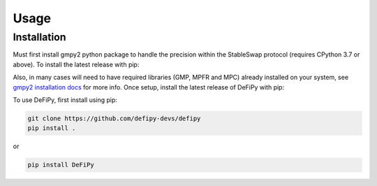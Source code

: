 Usage
=====

.. _installation:

Installation
------------

Must first install gmpy2 python package to handle the precision within the StableSwap protocol (requires CPython 3.7 or above). To install the latest release with pip:

.. code-block:: console
    pip install gmpy2

Also, in many cases will need to have required libraries (GMP, MPFR and MPC) already installed on your system, see `gmpy2 installation docs <https://gmpy2.readthedocs.io/en/latest/install.html>`_ for more info. Once setup, install the latest release of DeFiPy with pip:

To use DeFiPy, first install using pip:

.. code-block:: console

    git clone https://github.com/defipy-devs/defipy
    pip install .
    
or 

.. code-block:: console

    pip install DeFiPy

